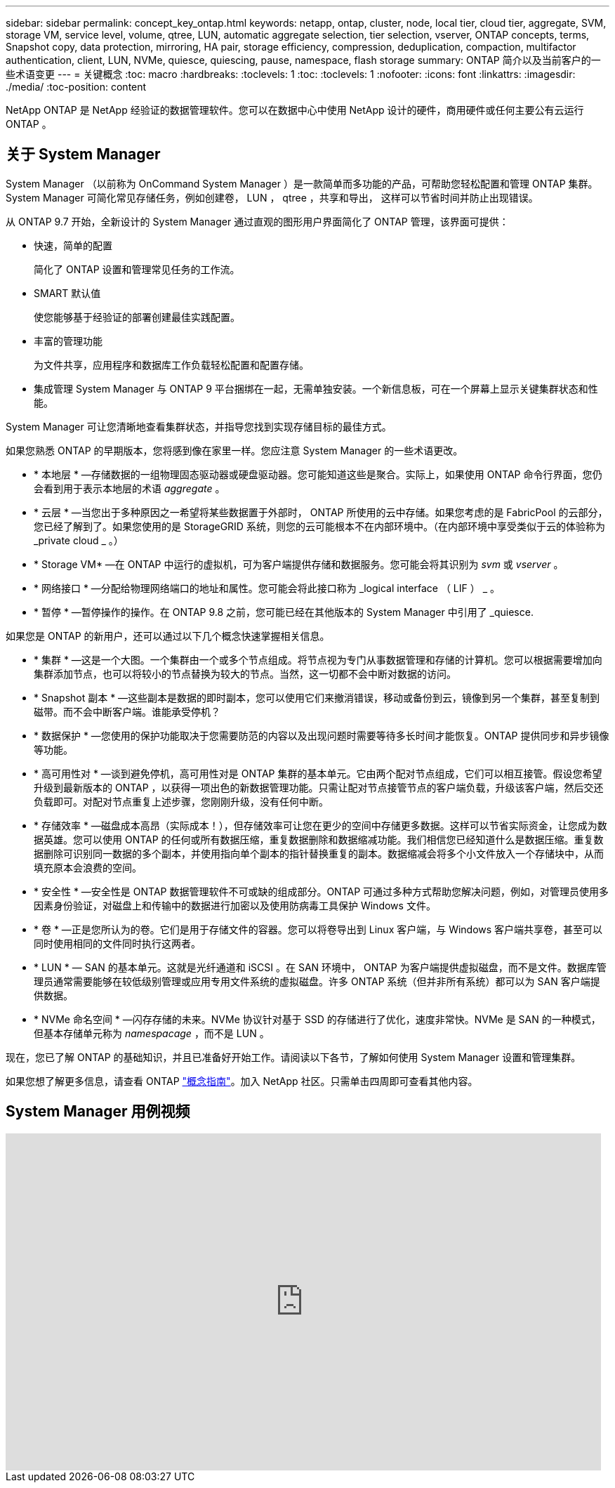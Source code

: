 ---
sidebar: sidebar 
permalink: concept_key_ontap.html 
keywords: netapp, ontap, cluster, node, local tier, cloud tier, aggregate, SVM, storage VM, service level, volume, qtree, LUN, automatic aggregate selection, tier selection, vserver, ONTAP concepts, terms, Snapshot copy, data protection, mirroring, HA pair, storage efficiency, compression, deduplication, compaction, multifactor authentication, client, LUN, NVMe, quiesce, quiescing, pause, namespace, flash storage 
summary: ONTAP 简介以及当前客户的一些术语变更 
---
= 关键概念
:toc: macro
:hardbreaks:
:toclevels: 1
:toc: 
:toclevels: 1
:nofooter: 
:icons: font
:linkattrs: 
:imagesdir: ./media/
:toc-position: content


[role="lead"]
NetApp ONTAP 是 NetApp 经验证的数据管理软件。您可以在数据中心中使用 NetApp 设计的硬件，商用硬件或任何主要公有云运行 ONTAP 。



== 关于 System Manager

System Manager （以前称为 OnCommand System Manager ）是一款简单而多功能的产品，可帮助您轻松配置和管理 ONTAP 集群。System Manager 可简化常见存储任务，例如创建卷， LUN ， qtree ，共享和导出， 这样可以节省时间并防止出现错误。

从 ONTAP 9.7 开始，全新设计的 System Manager 通过直观的图形用户界面简化了 ONTAP 管理，该界面可提供：

* 快速，简单的配置
+
简化了 ONTAP 设置和管理常见任务的工作流。

* SMART 默认值
+
使您能够基于经验证的部署创建最佳实践配置。

* 丰富的管理功能
+
为文件共享，应用程序和数据库工作负载轻松配置和配置存储。

* 集成管理 System Manager 与 ONTAP 9 平台捆绑在一起，无需单独安装。一个新信息板，可在一个屏幕上显示关键集群状态和性能。


System Manager 可让您清晰地查看集群状态，并指导您找到实现存储目标的最佳方式。

如果您熟悉 ONTAP 的早期版本，您将感到像在家里一样。您应注意 System Manager 的一些术语更改。

* * 本地层 * —存储数据的一组物理固态驱动器或硬盘驱动器。您可能知道这些是聚合。实际上，如果使用 ONTAP 命令行界面，您仍会看到用于表示本地层的术语 _aggregate_ 。
* * 云层 * —当您出于多种原因之一希望将某些数据置于外部时， ONTAP 所使用的云中存储。如果您考虑的是 FabricPool 的云部分，您已经了解到了。如果您使用的是 StorageGRID 系统，则您的云可能根本不在内部环境中。（在内部环境中享受类似于云的体验称为 _private cloud _ 。）
* * Storage VM* —在 ONTAP 中运行的虚拟机，可为客户端提供存储和数据服务。您可能会将其识别为 _svm_ 或 _vserver_ 。
* * 网络接口 * —分配给物理网络端口的地址和属性。您可能会将此接口称为 _logical interface （ LIF ） _ 。
* * 暂停 * —暂停操作的操作。在 ONTAP 9.8 之前，您可能已经在其他版本的 System Manager 中引用了 _quiesce.


如果您是 ONTAP 的新用户，还可以通过以下几个概念快速掌握相关信息。

* * 集群 * —这是一个大图。一个集群由一个或多个节点组成。将节点视为专门从事数据管理和存储的计算机。您可以根据需要增加向集群添加节点，也可以将较小的节点替换为较大的节点。当然，这一切都不会中断对数据的访问。
* * Snapshot 副本 * —这些副本是数据的即时副本，您可以使用它们来撤消错误，移动或备份到云，镜像到另一个集群，甚至复制到磁带。而不会中断客户端。谁能承受停机？
* * 数据保护 * —您使用的保护功能取决于您需要防范的内容以及出现问题时需要等待多长时间才能恢复。ONTAP 提供同步和异步镜像等功能。
* * 高可用性对 * —谈到避免停机，高可用性对是 ONTAP 集群的基本单元。它由两个配对节点组成，它们可以相互接管。假设您希望升级到最新版本的 ONTAP ，以获得一项出色的新数据管理功能。只需让配对节点接管节点的客户端负载，升级该客户端，然后交还负载即可。对配对节点重复上述步骤，您刚刚升级，没有任何中断。
* * 存储效率 * —磁盘成本高昂（实际成本！），但存储效率可让您在更少的空间中存储更多数据。这样可以节省实际资金，让您成为数据英雄。您可以使用 ONTAP 的任何或所有数据压缩，重复数据删除和数据缩减功能。我们相信您已经知道什么是数据压缩。重复数据删除可识别同一数据的多个副本，并使用指向单个副本的指针替换重复的副本。数据缩减会将多个小文件放入一个存储块中，从而填充原本会浪费的空间。
* * 安全性 * —安全性是 ONTAP 数据管理软件不可或缺的组成部分。ONTAP 可通过多种方式帮助您解决问题，例如，对管理员使用多因素身份验证，对磁盘上和传输中的数据进行加密以及使用防病毒工具保护 Windows 文件。
* * 卷 * —正是您所认为的卷。它们是用于存储文件的容器。您可以将卷导出到 Linux 客户端，与 Windows 客户端共享卷，甚至可以同时使用相同的文件同时执行这两者。
* * LUN * — SAN 的基本单元。这就是光纤通道和 iSCSI 。在 SAN 环境中， ONTAP 为客户端提供虚拟磁盘，而不是文件。数据库管理员通常需要能够在较低级别管理或应用专用文件系统的虚拟磁盘。许多 ONTAP 系统（但并非所有系统）都可以为 SAN 客户端提供数据。
* * NVMe 命名空间 * —闪存存储的未来。NVMe 协议针对基于 SSD 的存储进行了优化，速度非常快。NVMe 是 SAN 的一种模式，但基本存储单元称为 _namespacage_ ，而不是 LUN 。


现在，您已了解 ONTAP 的基础知识，并且已准备好开始工作。请阅读以下各节，了解如何使用 System Manager 设置和管理集群。

如果您想了解更多信息，请查看 ONTAP link:link:../concepts/index.html["概念指南"]。加入 NetApp 社区。只需单击四周即可查看其他内容。



== System Manager 用例视频

video::PrpfVnN3dyk[youtube, width=848,height=480]